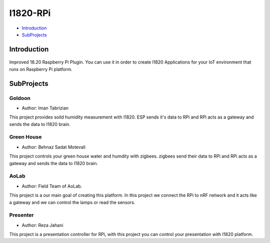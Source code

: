 I1820-RPi
==============================================================================
- `Introduction`_
- `SubProjects`_

Introduction
------------------------------------------------------------------------------
.. figure:: http://aolab.github.io/documentation/architecture/I1820-Plug.jpg
   :alt: I1820-Plug in AoLab IoT Architecture
   :align: center

Improved 18.20 Raspberry Pi Plugin. You can use it in order to create I1820 Applications
for your IoT environment that runs on Raspberry Pi platform.

SubProjects
------------------------------------------------------------------------------
Goldoon
^^^^^^^^^^^^^^^^^^^^^^^^^^^^^^^^^^^^^^^^^^^^^^^^^^^^^^^^^^^^^^^^^^^^^^^^^^^^^^
- Author: Iman Tabrizian

This project provides soild humidity measurement with I1820.
ESP sends it's data to RPi and RPi acts as a gateway and sends
the data to I1820 brain.

Green House
^^^^^^^^^^^^^^^^^^^^^^^^^^^^^^^^^^^^^^^^^^^^^^^^^^^^^^^^^^^^^^^^^^^^^^^^^^^^^^
- Author: Behnaz Sadat Motevali

This project controls your green house water and humdity with zigbees.
zigbees send their data to RPi and RPi acts as a gateway and sends
the data to I1820 brain.

AoLab
^^^^^^^^^^^^^^^^^^^^^^^^^^^^^^^^^^^^^^^^^^^^^^^^^^^^^^^^^^^^^^^^^^^^^^^^^^^^^^
- Author: Field Team of AoLab.

This project is a our main goal of creating this platform.
In this project we connect the RPi to nRF network and it acts like
a gateway and we can control the lamps or read the sensors.

Presenter
^^^^^^^^^^^^^^^^^^^^^^^^^^^^^^^^^^^^^^^^^^^^^^^^^^^^^^^^^^^^^^^^^^^^^^^^^^^^^^
- Author: Reza Jahani

This project is a presentation controller for RPi, with this project you can
control your presentation with I1820 platform.
